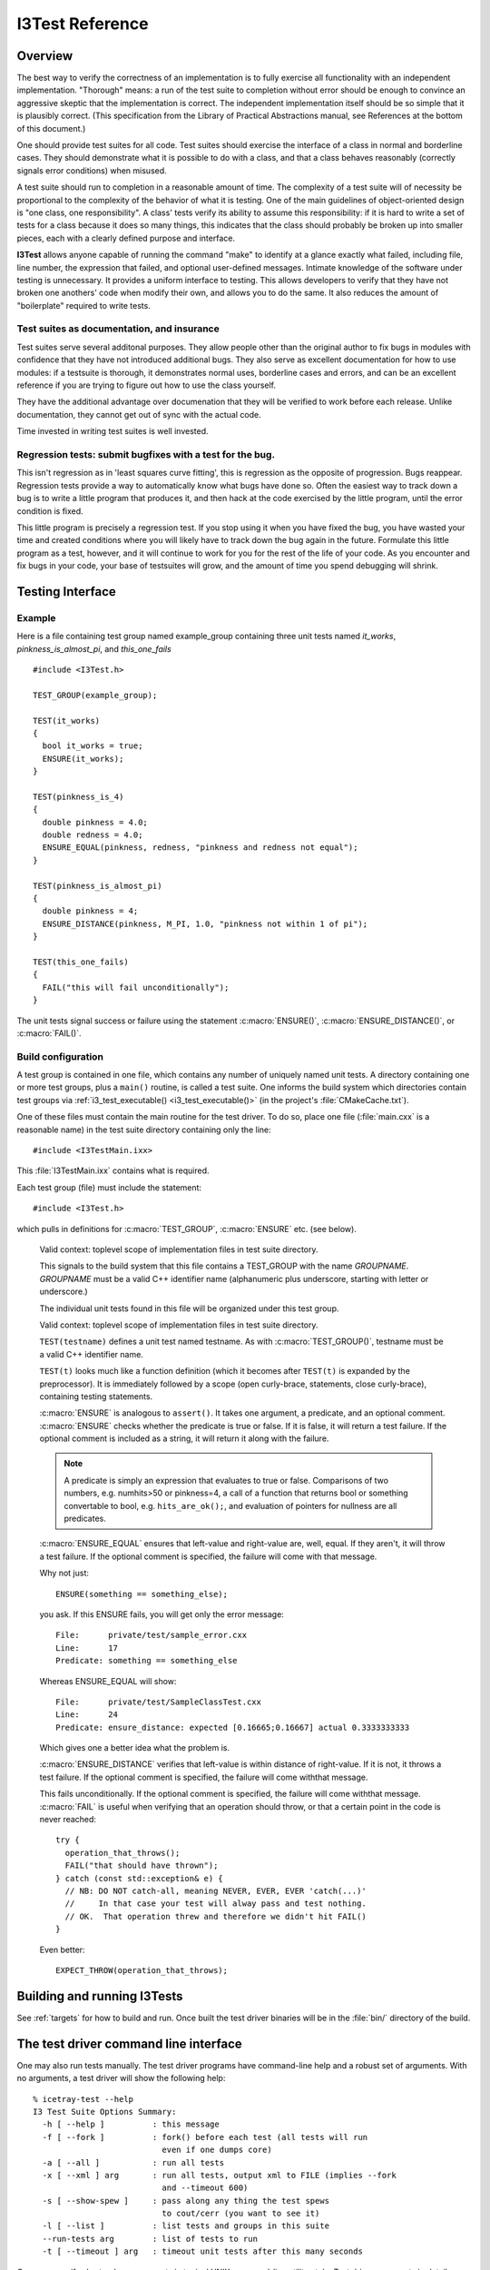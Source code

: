 .. _cmake-i3test:

I3Test Reference
================

.. highlight:: cpp

Overview
--------

The best way to verify the correctness of an implementation is to
fully exercise all functionality with an independent
implementation. "Thorough" means: a run of the test suite to
completion without error should be enough to convince an aggressive
skeptic that the implementation is correct. The independent
implementation itself should be so simple that it is plausibly
correct.  (This specification from the Library of Practical
Abstractions manual, see References at the bottom of this document.)

One should provide test suites for all code. Test suites should
exercise the interface of a class in normal and borderline cases. They
should demonstrate what it is possible to do with a class, and that a
class behaves reasonably (correctly signals error conditions) when
misused.

A test suite should run to completion in a reasonable amount of
time. The complexity of a test suite will of necessity be proportional
to the complexity of the behavior of what it is testing. One of the
main guidelines of object-oriented design is "one class, one
responsibility". A class' tests verify its ability to assume this
responsibility: if it is hard to write a set of tests for a class
because it does so many things, this indicates that the class should
probably be broken up into smaller pieces, each with a clearly defined
purpose and interface.

**I3Test** allows anyone capable of running the command "make" to
identify at a glance exactly what failed, including file, line number,
the expression that failed, and optional user-defined
messages. Intimate knowledge of the software under testing is
unnecessary.  It provides a uniform interface to testing. This allows
developers to verify that they have not broken one anothers' code when
modify their own, and allows you to do the same.  It also reduces the
amount of "boilerplate" required to write tests.

Test suites as documentation, and insurance
^^^^^^^^^^^^^^^^^^^^^^^^^^^^^^^^^^^^^^^^^^^

Test suites serve several additonal purposes. They allow people other
than the original author to fix bugs in modules with confidence that
they have not introduced additional bugs. They also serve as excellent
documentation for how to use modules: if a testsuite is thorough, it
demonstrates normal uses, borderline cases and errors, and can be an
excellent reference if you are trying to figure out how to use the
class yourself.

They have the additional advantage over documenation that they will be
verified to work before each release. Unlike documentation, they
cannot get out of sync with the actual code.

Time invested in writing test suites is well invested.

Regression tests: submit bugfixes with a test for the bug.
^^^^^^^^^^^^^^^^^^^^^^^^^^^^^^^^^^^^^^^^^^^^^^^^^^^^^^^^^^

This isn't regression as in 'least squares curve fitting', this is
regression as the opposite of progression.  Bugs reappear. Regression
tests provide a way to automatically know what bugs have done
so. Often the easiest way to track down a bug is to write a little
program that produces it, and then hack at the code exercised by the
little program, until the error condition is fixed.

This little program is precisely a regression test. If you stop using
it when you have fixed the bug, you have wasted your time and created
conditions where you will likely have to track down the bug again in
the future. Formulate this little program as a test, however, and it
will continue to work for you for the rest of the life of your
code. As you encounter and fix bugs in your code, your base of
testsuites will grow, and the amount of time you spend debugging will
shrink.

Testing Interface
-----------------

Example
^^^^^^^

Here is a file containing test group named example_group containing
three unit tests named *it_works*, *pinkness_is_almost_pi*, and
*this_one_fails* ::

  #include <I3Test.h>
  
  TEST_GROUP(example_group);
  
  TEST(it_works)
  {
    bool it_works = true;
    ENSURE(it_works); 
  }
  
  TEST(pinkness_is_4)
  {
    double pinkness = 4.0;
    double redness = 4.0;
    ENSURE_EQUAL(pinkness, redness, "pinkness and redness not equal");
  }
  
  TEST(pinkness_is_almost_pi)
  {
    double pinkness = 4;
    ENSURE_DISTANCE(pinkness, M_PI, 1.0, "pinkness not within 1 of pi");
  }
  
  TEST(this_one_fails)
  {
    FAIL("this will fail unconditionally");
  }


The unit tests signal success or failure using the statement
:c:macro:`ENSURE()`, :c:macro:`ENSURE_DISTANCE()`, or :c:macro:`FAIL()`.

Build configuration
^^^^^^^^^^^^^^^^^^^

A test group is contained in one file, which contains any number of
uniquely named unit tests. A directory containing one or more test
groups, plus a ``main()`` routine, is called a test suite. One informs
the build system which directories contain test groups via
:ref:`i3_test_executable() <i3_test_executable()>` (in the project's
:file:`CMakeCache.txt`).

.. index:: I3TestMain.ixx 

One of these files must contain the main routine for the test
driver. To do so, place one file (:file:`main.cxx` is a reasonable name) in
the test suite directory containing only the line::

  #include <I3TestMain.ixx>

This :file:`I3TestMain.ixx` contains what is required.

Each test group (file) must include the statement::

  #include <I3Test.h>

which pulls in definitions for :c:macro:`TEST_GROUP`, :c:macro:`ENSURE` etc. (see below).

   .. c:alias:: TEST_GROUP

   Valid context: toplevel scope of implementation files in test suite
   directory.

   This signals to the build system that this file contains a TEST_GROUP
   with the name *GROUPNAME*. *GROUPNAME* must be a valid C++ identifier name
   (alphanumeric plus underscore, starting with letter or underscore.)

   The individual unit tests found in this file will be organized under
   this test group.
	
   .. c:alias:: TEST

   Valid context: toplevel scope of implementation files in test suite
   directory.

   ``TEST(testname)`` defines a unit test named testname. As with
   :c:macro:`TEST_GROUP()`, testname must be a valid C++ identifier name.

   ``TEST(t)`` looks much like a function definition (which it becomes after
   ``TEST(t)`` is expanded by the preprocessor). It is immediately followed by
   a scope (open curly-brace, statements, close curly-brace), containing
   testing statements.
	
   .. c:alias:: ENSURE

   :c:macro:`ENSURE` is analogous to ``assert()``. It takes one argument, a predicate,
   and an optional comment.  :c:macro:`ENSURE` checks whether the predicate is true
   or false. If it is false, it will return a test failure. If the
   optional comment is included as a string, it will return it along with
   the failure.

   .. note::

      A predicate is simply an expression that evaluates to true or
      false. Comparisons of two numbers, e.g. numhits>50 or pinkness=4, a
      call of a function that returns bool or something convertable to
      bool, e.g. ``hits_are_ok();``, and evaluation of pointers for
      nullness are all predicates.

   .. c:alias:: ENSURE_EQUAL

   :c:macro:`ENSURE_EQUAL` ensures that left-value and right-value are, well,
   equal. If they aren't, it will throw a test failure. If the optional
   comment is specified, the failure will come with that message.

   Why not just::

     ENSURE(something == something_else);

   .. highlight:: none

   you ask. If this ENSURE fails, you will get only the error message::

     File:      private/test/sample_error.cxx
     Line:      17
     Predicate: something == something_else

   Whereas ENSURE_EQUAL will show::

     File:      private/test/SampleClassTest.cxx
     Line:      24
     Predicate: ensure_distance: expected [0.16665;0.16667] actual 0.3333333333

   Which gives one a better idea what the problem is.

   .. c:alias:: ENSURE_DISTANCE

   :c:macro:`ENSURE_DISTANCE` verifies that left-value is within distance of
   right-value. If it is not, it throws a test failure. If the optional
   comment is specified, the failure will come withthat message.

   .. c:alias:: FAIL

   .. highlight:: cpp

   This fails unconditionally. If the optional comment is specified,
   the failure will come withthat message. :c:macro:`FAIL` is useful
   when verifying that an operation should throw, or that a certain
   point in the code is never reached::

     try {
       operation_that_throws();
       FAIL("that should have thrown");
     } catch (const std::exception& e) {
       // NB: DO NOT catch-all, meaning NEVER, EVER, EVER 'catch(...)'
       //     In that case your test will alway pass and test nothing.
       // OK.  That operation threw and therefore we didn't hit FAIL()
     }

   Even better::

     EXPECT_THROW(operation_that_throws);

Building and running I3Tests
----------------------------

See :ref:`targets` for how to build and run.  Once built the test driver binaries
will be in the :file:`bin/` directory of the build.

The test driver command line interface
--------------------------------------

.. highlight:: none

One may also run tests manually. The test driver programs have
command-line help and a robust set of arguments. With no arguments, a
test driver will show the following help::

  % icetray-test --help
  I3 Test Suite Options Summary:
    -h [ --help ]          : this message
    -f [ --fork ]          : fork() before each test (all tests will run 
                             even if one dumps core)
    -a [ --all ]           : run all tests
    -x [ --xml ] arg       : run all tests, output xml to FILE (implies --fork 
                             and --timeout 600)
    -s [ --show-spew ]     : pass along any thing the test spews 
                             to cout/cerr (you want to see it)
    -l [ --list ]          : list tests and groups in this suite
    --run-tests arg        : list of tests to run
    -t [ --timeout ] arg   : timeout unit tests after this many seconds

One may specify short or long arguments in typical UNIX command-line utility style.
Test driver arguments in detail (default: off)

References
----------

::

  Eric Sven Ristad and Peter N. Yianilos
  Library of Practical Abstractions
  http://www.pnylab.com/pny/software/libpa/main.html
  February 1998
